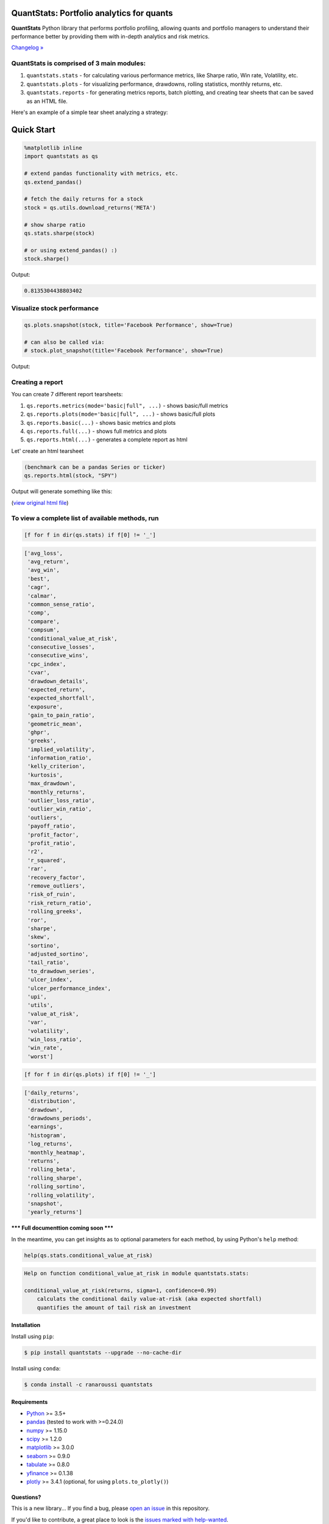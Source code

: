 .. image:: https://img.shields.io/badge/python-3.6+-blue.svg?style=flat
    :target: https://pypi.python.org/pypi/quantstats
    :alt: Python version

.. image:: https://img.shields.io/pypi/v/quantstats.svg?maxAge=60
    :target: https://pypi.python.org/pypi/quantstats
    :alt: PyPi version

.. image:: https://img.shields.io/pypi/status/quantstats.svg?maxAge=60
    :target: https://pypi.python.org/pypi/quantstats
    :alt: PyPi status

.. image:: https://img.shields.io/pypi/dm/quantstats.svg?maxAge=2592000&label=installs&color=%2327B1FF
    :target: https://pypi.python.org/pypi/quantstats
    :alt: PyPi downloads

.. image:: https://www.codefactor.io/repository/github/ranaroussi/quantstats/badge
    :target: https://www.codefactor.io/repository/github/ranaroussi/quantstats
    :alt: CodeFactor

.. image:: https://img.shields.io/github/stars/ranaroussi/quantstats.svg?style=social&label=Star&maxAge=60
    :target: https://github.com/ranaroussi/quantstats
    :alt: Star this repo

.. image:: https://img.shields.io/twitter/follow/aroussi.svg?style=social&label=Follow&maxAge=60
    :target: https://twitter.com/aroussi
    :alt: Follow me on twitter

\

QuantStats: Portfolio analytics for quants
==========================================

**QuantStats** Python library that performs portfolio profiling, allowing quants and portfolio managers to understand their performance better by providing them with in-depth analytics and risk metrics.

`Changelog » <./CHANGELOG.rst>`__

QuantStats is comprised of 3 main modules:
~~~~~~~~~~~~~~~~~~~~~~~~~~~~~~~~~~~~~~~~~~

1. ``quantstats.stats`` - for calculating various performance metrics, like Sharpe ratio, Win rate, Volatility, etc.
2. ``quantstats.plots`` - for visualizing performance, drawdowns, rolling statistics, monthly returns, etc.
3. ``quantstats.reports`` - for generating metrics reports, batch plotting, and creating tear sheets that can be saved as an HTML file.

Here's an example of a simple tear sheet analyzing a strategy:

Quick Start
===========

.. code:: python

    %matplotlib inline
    import quantstats as qs

    # extend pandas functionality with metrics, etc.
    qs.extend_pandas()

    # fetch the daily returns for a stock
    stock = qs.utils.download_returns('META')

    # show sharpe ratio
    qs.stats.sharpe(stock)

    # or using extend_pandas() :)
    stock.sharpe()

Output:

.. code:: text

    0.8135304438803402


Visualize stock performance
~~~~~~~~~~~~~~~~~~~~~~~~~~~

.. code:: python

    qs.plots.snapshot(stock, title='Facebook Performance', show=True)

    # can also be called via:
    # stock.plot_snapshot(title='Facebook Performance', show=True)

Output:

.. image:: https://github.com/ranaroussi/quantstats/blob/main/docs/snapshot.jpg?raw=true
    :alt: Snapshot plot


Creating a report
~~~~~~~~~~~~~~~~~

You can create 7 different report tearsheets:

1. ``qs.reports.metrics(mode='basic|full", ...)`` - shows basic/full metrics
2. ``qs.reports.plots(mode='basic|full", ...)`` - shows basic/full plots
3. ``qs.reports.basic(...)`` - shows basic metrics and plots
4. ``qs.reports.full(...)`` - shows full metrics and plots
5. ``qs.reports.html(...)`` - generates a complete report as html

Let' create an html tearsheet

.. code:: python

    (benchmark can be a pandas Series or ticker)
    qs.reports.html(stock, "SPY")

Output will generate something like this:

.. image:: https://github.com/ranaroussi/quantstats/blob/main/docs/report.jpg?raw=true
    :alt: HTML tearsheet

(`view original html file <https://rawcdn.githack.com/ranaroussi/quantstats/main/docs/tearsheet.html>`_)


To view a complete list of available methods, run
~~~~~~~~~~~~~~~~~~~~~~~~~~~~~~~~~~~~~~~~~~~~~~~~~

.. code:: python

    [f for f in dir(qs.stats) if f[0] != '_']


.. code:: text

	['avg_loss',
	 'avg_return',
	 'avg_win',
	 'best',
	 'cagr',
	 'calmar',
	 'common_sense_ratio',
	 'comp',
	 'compare',
	 'compsum',
	 'conditional_value_at_risk',
	 'consecutive_losses',
	 'consecutive_wins',
	 'cpc_index',
	 'cvar',
	 'drawdown_details',
	 'expected_return',
	 'expected_shortfall',
	 'exposure',
	 'gain_to_pain_ratio',
	 'geometric_mean',
	 'ghpr',
	 'greeks',
	 'implied_volatility',
	 'information_ratio',
	 'kelly_criterion',
	 'kurtosis',
	 'max_drawdown',
	 'monthly_returns',
	 'outlier_loss_ratio',
	 'outlier_win_ratio',
	 'outliers',
	 'payoff_ratio',
	 'profit_factor',
	 'profit_ratio',
	 'r2',
	 'r_squared',
	 'rar',
	 'recovery_factor',
	 'remove_outliers',
	 'risk_of_ruin',
	 'risk_return_ratio',
	 'rolling_greeks',
	 'ror',
	 'sharpe',
	 'skew',
	 'sortino',
	 'adjusted_sortino',
	 'tail_ratio',
	 'to_drawdown_series',
	 'ulcer_index',
	 'ulcer_performance_index',
	 'upi',
	 'utils',
	 'value_at_risk',
	 'var',
	 'volatility',
	 'win_loss_ratio',
	 'win_rate',
	 'worst']

.. code:: python

    [f for f in dir(qs.plots) if f[0] != '_']

.. code:: text

	['daily_returns',
	 'distribution',
	 'drawdown',
	 'drawdowns_periods',
	 'earnings',
	 'histogram',
	 'log_returns',
	 'monthly_heatmap',
	 'returns',
	 'rolling_beta',
	 'rolling_sharpe',
	 'rolling_sortino',
	 'rolling_volatility',
	 'snapshot',
	 'yearly_returns']


**\*\*\* Full documenttion coming soon \*\*\***

In the meantime, you can get insights as to optional parameters for each method, by using Python's ``help`` method:

.. code:: python

    help(qs.stats.conditional_value_at_risk)

.. code:: text

	Help on function conditional_value_at_risk in module quantstats.stats:

	conditional_value_at_risk(returns, sigma=1, confidence=0.99)
	    calculats the conditional daily value-at-risk (aka expected shortfall)
	    quantifies the amount of tail risk an investment


Installation
------------

Install using ``pip``:

.. code:: bash

    $ pip install quantstats --upgrade --no-cache-dir


Install using ``conda``:

.. code:: bash

    $ conda install -c ranaroussi quantstats


Requirements
------------

* `Python <https://www.python.org>`_ >= 3.5+
* `pandas <https://github.com/pydata/pandas>`_ (tested to work with >=0.24.0)
* `numpy <http://www.numpy.org>`_ >= 1.15.0
* `scipy <https://www.scipy.org>`_ >= 1.2.0
* `matplotlib <https://matplotlib.org>`_ >= 3.0.0
* `seaborn <https://seaborn.pydata.org>`_ >= 0.9.0
* `tabulate <https://bitbucket.org/astanin/python-tabulate>`_ >= 0.8.0
* `yfinance <https://github.com/ranaroussi/yfinance>`_ >= 0.1.38
* `plotly <https://plot.ly/>`_ >= 3.4.1 (optional, for using ``plots.to_plotly()``)

Questions?
----------

This is a new library... If you find a bug, please
`open an issue <https://github.com/ranaroussi/quantstats/issues>`_
in this repository.

If you'd like to contribute, a great place to look is the
`issues marked with help-wanted <https://github.com/ranaroussi/quantstats/issues?q=is%3Aopen+is%3Aissue+label%3A%22help+wanted%22>`_.


Known Issues
------------

For some reason, I couldn't find a way to tell seaborn not to return the
monthly returns heatmap when instructed to save - so even if you save the plot (by passing ``savefig={...}``) it will still show the plot.


Legal Stuff
------------

**QuantStats** is distributed under the **Apache Software License**. See the `LICENSE.txt <./LICENSE.txt>`_ file in the release for details.


P.S.
------------

Please drop me a note with any feedback you have.

**Ran Aroussi**

Customization
-------------

You can change the code and create a custom package with `python3 setup.py sdist bdist_wheel`. It will create a tar.gz file that you can `pip install`.